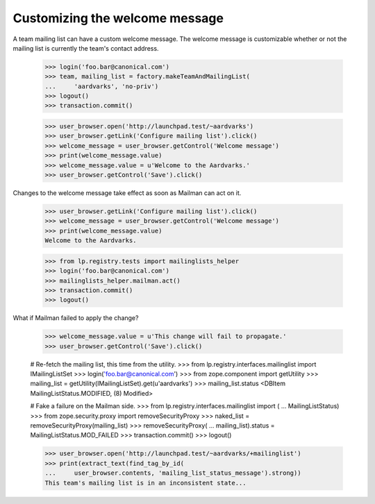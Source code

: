 Customizing the welcome message
===============================

A team mailing list can have a custom welcome message.  The welcome message is
customizable whether or not the mailing list is currently the team's contact
address.

    >>> login('foo.bar@canonical.com')
    >>> team, mailing_list = factory.makeTeamAndMailingList(
    ...     'aardvarks', 'no-priv')
    >>> logout()
    >>> transaction.commit()

    >>> user_browser.open('http://launchpad.test/~aardvarks')
    >>> user_browser.getLink('Configure mailing list').click()
    >>> welcome_message = user_browser.getControl('Welcome message')
    >>> print(welcome_message.value)
    >>> welcome_message.value = u'Welcome to the Aardvarks.'
    >>> user_browser.getControl('Save').click()

Changes to the welcome message take effect as soon as Mailman can act on it.

    >>> user_browser.getLink('Configure mailing list').click()
    >>> welcome_message = user_browser.getControl('Welcome message')
    >>> print(welcome_message.value)
    Welcome to the Aardvarks.

    >>> from lp.registry.tests import mailinglists_helper
    >>> login('foo.bar@canonical.com')
    >>> mailinglists_helper.mailman.act()
    >>> transaction.commit()
    >>> logout()

What if Mailman failed to apply the change?

    >>> welcome_message.value = u'This change will fail to propagate.'
    >>> user_browser.getControl('Save').click()

    # Re-fetch the mailing list, this time from the utility.
    >>> from lp.registry.interfaces.mailinglist import IMailingListSet
    >>> login('foo.bar@canonical.com')
    >>> from zope.component import getUtility
    >>> mailing_list = getUtility(IMailingListSet).get(u'aardvarks')
    >>> mailing_list.status
    <DBItem MailingListStatus.MODIFIED, (8) Modified>

    # Fake a failure on the Mailman side.
    >>> from lp.registry.interfaces.mailinglist import (
    ...     MailingListStatus)
    >>> from zope.security.proxy import removeSecurityProxy
    >>> naked_list = removeSecurityProxy(mailing_list)
    >>> removeSecurityProxy(
    ...     mailing_list).status = MailingListStatus.MOD_FAILED
    >>> transaction.commit()
    >>> logout()

    >>> user_browser.open('http://launchpad.test/~aardvarks/+mailinglist')
    >>> print(extract_text(find_tag_by_id(
    ...     user_browser.contents, 'mailing_list_status_message').strong))
    This team's mailing list is in an inconsistent state...
